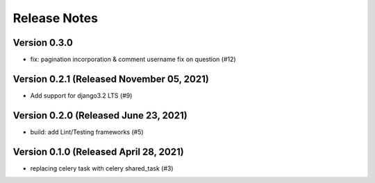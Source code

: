 Release Notes
=============

Version 0.3.0
-------------

- fix: pagination incorporation & comment username fix on question (#12)

Version 0.2.1 (Released November 05, 2021)
-------------

- Add support for django3.2 LTS (#9)

Version 0.2.0 (Released June 23, 2021)
-------------

- build: add Lint/Testing frameworks (#5)

Version 0.1.0 (Released April 28, 2021)
-------------

- replacing celery task with celery shared_task (#3)

